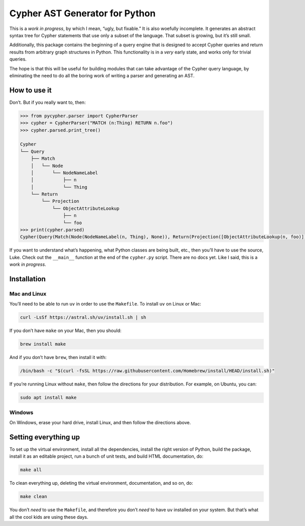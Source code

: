 .. _installation:

Cypher AST Generator for Python
===============================

This is a *work in progress*, by which I mean, “ugly, but fixable.” It
is also woefully incomplete. It generates an abstract syntax tree for
Cypher statements that use only a subset of the language. That subset is
growing, but it’s still small.

Additionally, this package contains the beginning of a query engine that
is designed to accept Cypher queries and return results from arbitrary
graph structures in Python. This functionality is in a *very* early
state, and works only for trivial queries.

The hope is that this will be useful for building modules that can take
advantage of the Cypher query language, by eliminating the need to do
all the boring work of writing a parser and generating an AST.

How to use it
-------------

Don’t. But if you really want to, then:

.. code:: python

   >>> from pycypher.parser import CypherParser
   >>> cypher = CypherParser("MATCH (n:Thing) RETURN n.foo")
   >>> cypher.parsed.print_tree()

   Cypher
   └── Query
       ├── Match
       │   └── Node
       │       └── NodeNameLabel
       │           ├── n
       │           └── Thing
       └── Return
           └── Projection
               └── ObjectAttributeLookup
                   ├── n
                   └── foo
   >>> print(cypher.parsed)
   Cypher(Query(Match(Node(NodeNameLabel(n, Thing), None)), Return(Projection([ObjectAttributeLookup(n, foo)]))))

If you want to understand what’s happening, what Python classes are
being built, etc., then you’ll have to use the source, Luke. Check out
the ``__main__`` function at the end of the ``cypher.py`` script. There
are no docs yet. Like I said, this is a *work in progress*.

Installation
------------

Mac and Linux
~~~~~~~~~~~~~

You’ll need to be able to run ``uv`` in order to use the ``Makefile``.
To install ``uv`` on Linux or Mac:

.. code:: bash

   curl -LsSf https://astral.sh/uv/install.sh | sh

If you don’t have ``make`` on your Mac, then you should:

.. code:: bash

   brew install make

And if you don’t have ``brew``, then install it with:

.. code:: bash

   /bin/bash -c "$(curl -fsSL https://raw.githubusercontent.com/Homebrew/install/HEAD/install.sh)"

If you’re running Linux without ``make``, then follow the directions for
your distribution. For example, on Ubuntu, you can:

.. code:: bash

   sudo apt install make

Windows
~~~~~~~

On Windows, erase your hard drive, install Linux, and then follow the
directions above.

Setting everything up
---------------------

To set up the virtual environment, install all the dependencies, install
the right version of Python, build the package, install it as an
editable project, run a bunch of unit tests, and build HTML
documentation, do:

.. code:: bash

   make all

To clean everything up, deleting the virtual environment, documentation,
and so on, do:

.. code:: bash

   make clean

You don’t *need* to use the ``Makefile``, and therefore you don’t *need*
to have ``uv`` installed on your system. But that’s what all the cool
kids are using these days.